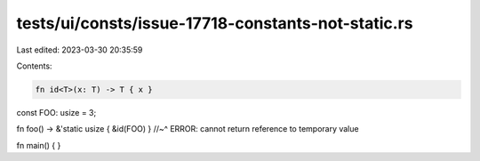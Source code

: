 tests/ui/consts/issue-17718-constants-not-static.rs
===================================================

Last edited: 2023-03-30 20:35:59

Contents:

.. code-block:: rs

    fn id<T>(x: T) -> T { x }

const FOO: usize = 3;

fn foo() -> &'static usize { &id(FOO) }
//~^ ERROR: cannot return reference to temporary value

fn main() {
}


